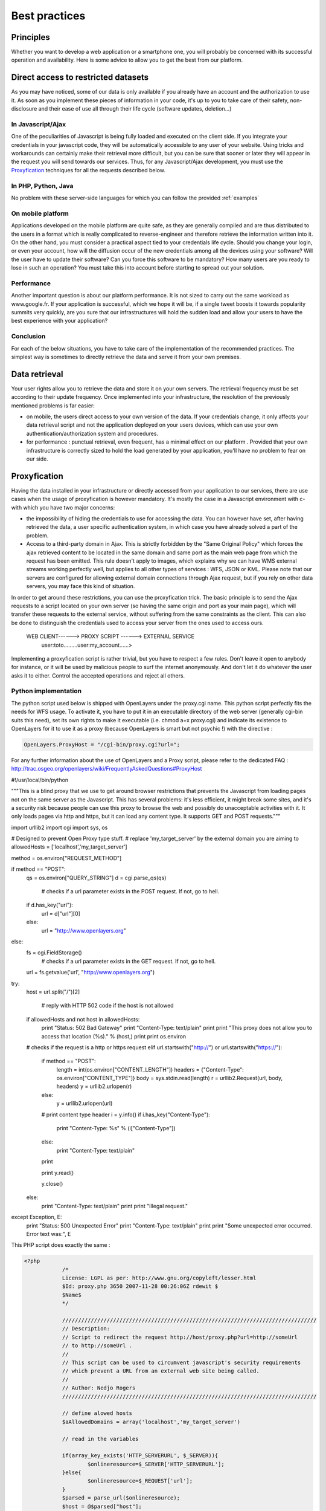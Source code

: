 .. _bonnespratiques:

=================
Best practices
=================

-----------
Principles
-----------

Whether you want to develop a web application or a smartphone one, you will probably be concerned with its successful operation and availability. Here is some advice to allow you to get the best from our platform. 

------------------------------------
Direct access to restricted datasets
------------------------------------

As you may have noticed, some of our data is only available if you already have an account and the authorization to use it. As soon as you implement these pieces of information in your code, it's up to you to take care of their safety,  non-disclosure  and their ease of use all through their life cycle (software updates, deletion...)

In Javascript/Ajax
-------------------

One of the peculiarities of Javascript is being fully loaded and executed on the client side. If you integrate your credentials in your javascript code, they will be automatically accessible to any user of your website. Using tricks and workarounds can certainly make their retrieval more difficult, but you can be sure that sooner or later they will appear in the request you will send towards our services. 
Thus, for any Javascript/Ajax development, you must use the `Proxyfication`_  techniques for all the requests described below. 

In PHP, Python, Java
---------------------

No problem with these server-side languages for which you can follow the provided :ref:`examples`


On mobile platform
----------------------

Applications developed on the mobile platform are quite safe, as they are generally compiled and are thus distributed to the users in a format which is really complicated to reverse-engineer and therefore retrieve the information written into it. On the other hand, you must consider a practical aspect tied to your credentials life cycle. Should you change your login, or even your account, how will the diffusion occur of the new credentials among all the devices using your software? Will the user have to update their software? Can you force this software to be mandatory? How many users are you ready to lose in such an operation? You must take this into account before starting to spread out your solution. 

Performance
--------------

Another important question is about our platform performance. It is not sized to carry out the same workload as www.google.fr. If your application is successful, which we hope it will be, if a single tweet boosts it towards popularity summits very quickly, are you sure that our infrastructures will hold the sudden load and allow your users to have the best experience with your application? 

Conclusion
--------------

For each of the below situations, you have to take care of the implementation of the recommended practices. The simplest way is sometimes to directly retrieve the data and serve it from your own premises. 


-----------------------------------
Data retrieval
-----------------------------------

Your user rights allow you to retrieve the data and store it on your own servers. The retrieval frequency must be set according to their update frequency. Once implemented into your infrastructure, the resolution of the previously mentioned problems is far easier: 

* on mobile, the users direct access to your own version of the data. If your credentials change, it only affects your data retrieval script and not the application deployed on your users devices, which can use your own authentication/authorization system and procedures. 

* for performance :  punctual retrieval, even frequent, has a minimal effect on our platform . Provided that your own infrastructure is correctly sized to hold the load generated by your application, you'll have no problem to fear on our side. 

-----------------------------------
Proxyfication
-----------------------------------

Having the data installed in your infrastructure or directly accessed from your application to our services, there are use cases when the usage of proxyfication is however mandatory. It's mostly the case in a Javascript environment with c- with which you have two major concerns:

* the impossibility of hiding the credentials to use for accessing the data. You can however have set, after having retrieved the data, a user specific authentication system, in which case you have already solved a part of the problem.

* Access to a third-party domain in Ajax. This is strictly forbidden by the "Same Original Policy" which forces the ajax retrieved content to be located in the same domain and same port as the main web page from which the request has been emitted. This rule doesn't apply to images, which explains why we can have WMS external streams working perfectly well, but applies to all other types of services : WFS, JSON or KML. Please note that our servers are configured for allowing external domain connections through Ajax request, but if you rely on other data servers, you may face this kind of situation.

In order to get around these restrictions, you can use the proxyfication trick. The basic principle is to send the Ajax requests to a script located on your own server (so having the same origin and port as your main page), which will transfer these requests to the external service, without suffering from the same constraints as the client. This can also be done to distinguish the credentials used to access your server from the ones used to access ours. 

      WEB CLIENT------> PROXY SCRIPT  ------> EXTERNAL SERVICE 
	  user:toto.........user:my_account......>
	  

Implementing a proxyfication script is rather trivial, but you have to respect a few rules. Don't leave it open to anybody for instance, or it will be used by malicious people to surf the internet anonymously. And don't let it do whatever the user asks it to either. Control the accepted operations and reject all others. 

Python implementation
---------------------------

The python script used below is shipped with OpenLayers under the proxy.cgi name. 
This python script perfectly fits the needs for WFS usage. To activate it, you have to put it in an executable directory of the web server (generally cgi-bin suits this need), set its own rights to make it executable (i.e. chmod a+x proxy.cgi) and indicate its existence to OpenLayers for it to use it as a proxy (because OpenLayers is smart but not psychic !) with the directive :

.. code-block:: javascript

  OpenLayers.ProxyHost = "/cgi-bin/proxy.cgi?url=";
  
For any further information about the use of OpenLayers and a Proxy script, please refer to the dedicated FAQ : http://trac.osgeo.org/openlayers/wiki/FrequentlyAskedQuestions#ProxyHost


.. code-block:: python

#!/usr/local/bin/python


"""This is a blind proxy that we use to get around browser
restrictions that prevents the Javascript from loading pages not on the
same server as the Javascript.  This has several problems: it's less
efficient, it might break some sites, and it's a security risk because
people can use this proxy to browse the web and possibly do unacceptable    
activities with it.  It only loads pages via http and https, but it can    load any content type. It supports GET and POST requests."""

import urllib2
import cgi
import sys, os

# Designed to prevent Open Proxy type stuff.
# replace 'my_target_server' by the external domain you are aiming to
allowedHosts = ['localhost','my_target_server']

method = os.environ["REQUEST_METHOD"]

if method == "POST":
    qs = os.environ["QUERY_STRING"]
    d = cgi.parse_qs(qs)

	# checks if a url parameter exists in the POST request. If not, go to hell.
    if d.has_key("url"):
        url = d["url"][0]
    else:
        url = "http://www.openlayers.org"
else:
    fs = cgi.FieldStorage()
	# checks if a url parameter exists in the GET request. If not, go to hell.
    url = fs.getvalue('url', "http://www.openlayers.org")

try:
    host = url.split("/")[2]

	# reply with HTTP 502 code if the host is not allowed
    if allowedHosts and not host in allowedHosts:
        print "Status: 502 Bad Gateway"
        print "Content-Type: text/plain"
        print
        print "This proxy does not allow you to access that location (%s)." % (host,)
        print
        print os.environ
    # checks if the request is a http or https request  
    elif url.startswith("http://") or url.startswith("https://"):

        if method == "POST":
            length = int(os.environ["CONTENT_LENGTH"])
            headers = {"Content-Type": os.environ["CONTENT_TYPE"]}
            body = sys.stdin.read(length)
            r = urllib2.Request(url, body, headers)
            y = urllib2.urlopen(r)
        else:
            y = urllib2.urlopen(url)
    
        # print content type header
        i = y.info()
        if i.has_key("Content-Type"):
            print "Content-Type: %s" % (i["Content-Type"])
        else:
            print "Content-Type: text/plain"
        print
    
        print y.read()
    
        y.close()
    else:
        print "Content-Type: text/plain"
        print
        print "Illegal request."

except Exception, E:
    print "Status: 500 Unexpected Error"
    print "Content-Type: text/plain"
    print 
    print "Some unexpected error occurred. Error text was:", E
	
	

This PHP script does exactly the same : 

.. code-block:: php

    <?php
		/*
		License: LGPL as per: http://www.gnu.org/copyleft/lesser.html
		$Id: proxy.php 3650 2007-11-28 00:26:06Z rdewit $
		$Name$
		*/

		////////////////////////////////////////////////////////////////////////////////
		// Description:
		// Script to redirect the request http://host/proxy.php?url=http://someUrl
		// to http://someUrl .
		//
		// This script can be used to circumvent javascript's security requirements
		// which prevent a URL from an external web site being called.
		//
		// Author: Nedjo Rogers
		////////////////////////////////////////////////////////////////////////////////

		// define alowed hosts
		$aAllowedDomains = array('localhost','my_target_server')

		// read in the variables

		if(array_key_exists('HTTP_SERVERURL', $_SERVER)){
			$onlineresource=$_SERVER['HTTP_SERVERURL'];
		}else{
			$onlineresource=$_REQUEST['url'];
		}
		$parsed = parse_url($onlineresource);
		$host = @$parsed["host"];
		$path = @$parsed["path"] . "?" . @$parsed["query"];
		if(empty($host)) {
			$host = "localhost";
		}

		if(is_array($aAllowedDomains)) {
			if(!in_array($host, $aAllowedDomains)) {
				die("The '$host' domain is not authorized. Please contact the administrator.");
			}
		}

		$port = @$parsed['port'];
		if(empty($port)){
			$port="80";
		}
		$contenttype = @$_REQUEST['contenttype'];
		if(empty($contenttype)) {

			$contenttype = "text/html; charset=ISO-8859-1";
		}
		$data = @$GLOBALS["HTTP_RAW_POST_DATA"];
		// define content type
		header("Content-type: " . $contenttype);

		if(empty($data)) {
			$result = send_request();
		}
		else {
			// post XML

			$posting = new HTTP_Client($host, $port, $data);
			$posting->set_path($path);
			echo $result = $posting->send_request();
		}

		// strip leading text from result and output result
		$len=strlen($result);
		$pos = strpos($result, "<");
		if($pos > 1) {
			$result = substr($result, $pos, $len);
		}
		//$result = str_replace("xlink:","",$result);
		echo $result;

		// define class with functions to open socket and post XML
		// from http://www.phpbuilder.com/annotate/message.php3?id=1013274 by Richard Hundt

		class HTTP_Client {
			var $host;
			var $path;
			var $port;
			var $data;
			var $socket;
			var $errno;
			var $errstr;
			var $timeout;
			var $buf;
			var $result;
			var $agent_name = "MyAgent";
			//Constructor, timeout 30s
			function HTTP_Client($host, $port, $data, $timeout = 30) {
				$this->host = $host;
				$this->port = $port;
				$this->data = $data;
				$this->timeout = $timeout;
			}

			//Opens a connection
			function connect() {
				$this->socket = fsockopen($this->host,
				$this->port,
				$this->errno,
				$this->errstr,
				$this->timeout
			);
			if(!$this->socket)
				return false;
			else
				return true;
			}

			//Set the path
			function set_path($path) {
				$this->path = $path;
			}

			//Send request and clean up
			function send_request() {
				if(!$this->connect()) {
					return false;
				}
				else {
					$this->result = $this->request($this->data);
					return $this->result;
				}
			}

			function request($data) {
				$this->buf = "";
				fwrite($this->socket,
				"POST $this->path HTTP/1.0\r\n".
				"Host:$this->host\r\n".
				"Basic: ".base64_encode("guillaume:catch22")."\r\n".
				"User-Agent: $this->agent_name\r\n".
				"Content-Type: application/xml\r\n".
				"Content-Length: ".strlen($data).
				"\r\n".
				"\r\n".$data.
				"\r\n"
			);

			while(!feof($this->socket))
				$this->buf .= fgets($this->socket, 2048);
				$this->close();
				return $this->buf;
			}


			function close() {
				fclose($this->socket);
			}
		}



		function send_request() {
			global $onlineresource;
			$ch = curl_init();
			$timeout = 5; // set to zero for no timeout

			// fix to allow HTTPS connections with incorrect certificates
			curl_setopt($ch, CURLOPT_SSL_VERIFYPEER, FALSE);
			curl_setopt($ch, CURLOPT_SSL_VERIFYHOST, 1);

			//curl_setopt($ch, CURLOPT_USERPWD, 'guillaume:catch22');
			//curl_setopt($ch, CURLOPT_HTTPAUTH, CURLAUTH_BASIC);

			curl_setopt($ch, CURLOPT_URL,$onlineresource);
			curl_setopt($ch, CURLOPT_RETURNTRANSFER, 1);
			curl_setopt($ch, CURLOPT_CONNECTTIMEOUT, $timeout);
			curl_setopt($ch, CURLOPT_ENCODING , "gzip, deflate");

			if( ! $file_contents = curl_exec($ch)){
				trigger_error(curl_error($ch));
			}
			curl_close($ch);
			$lines = array();
			$lines = explode("\n", $file_contents);
			if(!($response = $lines)) {
				echo "Unable to retrieve file '$service_request'";
			}
			$response = implode("",$response);
			return utf8_decode($response);
		}
	?> 


------------
Sum up
------------

As seen, there are different strategies to choose from according to the streams you want to use and the kind of platform you are developing for. Using WMS in a web application will be easier than dealing with heavy WFS in an iOS app. One can however consider the most prominent approaches :

* For simple images, without authentication, use the direct stream to our premises.
* For heavy loaded text streams (WFS, JSON...), retrieve the data regularly and serve it from your own server. It can also allow you to avoid the use of a proxy script. 
* For nomads applications on smartphones, you should prioritize the autonomy of the application over the data access methods. Retrieve the data, implement a service able to list the available data in a way you can later add new data layers to your application without having to update and redeploy it. 


	 
